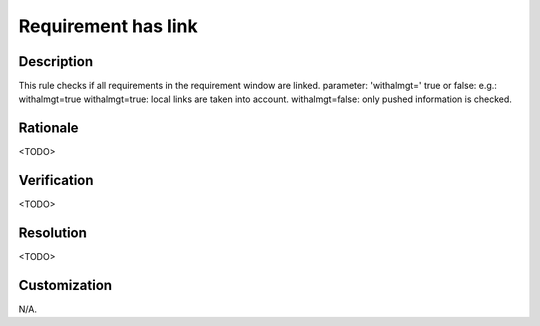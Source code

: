 .. index:: single: Requirement Has Link

Requirement has link
====================

.. rule::
   :filename: requirement_has_link.py
   :class: RequirementHasLink
   :id: id_0100
   :reference: n/a
   :kind: specific
   :tags: traceability

   Requirement has traceability link

Description
-----------

.. start_description

This rule checks if all requirements in the requirement window are linked.
parameter: 'withalmgt=' true or false: e.g.: withalmgt=true
withalmgt=true: local links are taken into account.
withalmgt=false: only pushed information is checked.

.. end_description

Rationale
---------
<TODO>

Verification
------------
<TODO>

Resolution
----------
<TODO>

Customization
-------------
N/A.
